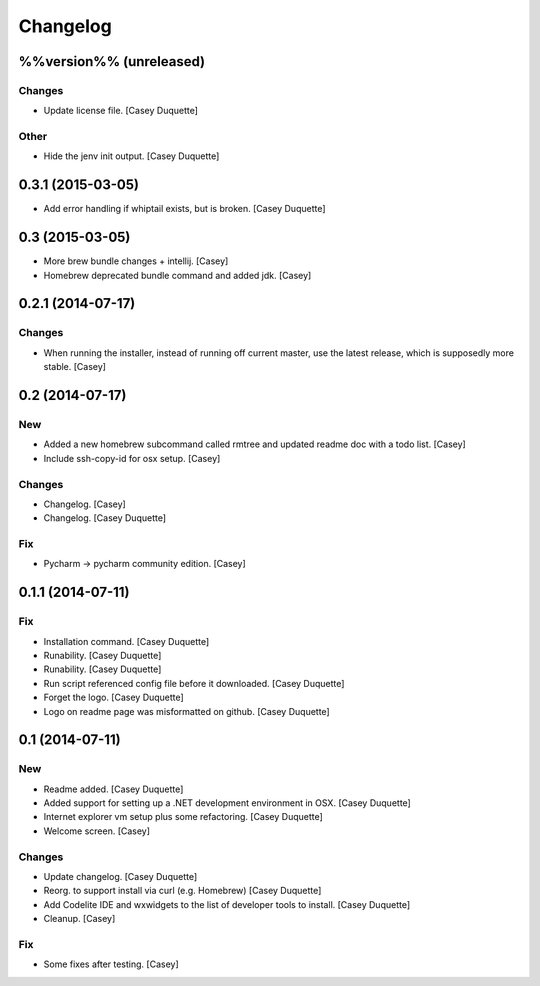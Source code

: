 Changelog
=========

%%version%% (unreleased)
------------------------

Changes
~~~~~~~

- Update license file. [Casey Duquette]

Other
~~~~~

- Hide the jenv init output. [Casey Duquette]

0.3.1 (2015-03-05)
------------------

- Add error handling if whiptail exists, but is broken. [Casey Duquette]

0.3 (2015-03-05)
----------------

- More brew bundle changes + intellij. [Casey]

- Homebrew deprecated bundle command and added jdk. [Casey]

0.2.1 (2014-07-17)
------------------

Changes
~~~~~~~

- When running the installer, instead of running off current master, use
  the latest release, which is supposedly more stable. [Casey]

0.2 (2014-07-17)
----------------

New
~~~

- Added a new homebrew subcommand called rmtree and updated readme doc
  with a todo list. [Casey]

- Include ssh-copy-id for osx setup. [Casey]

Changes
~~~~~~~

- Changelog. [Casey]

- Changelog. [Casey Duquette]

Fix
~~~

- Pycharm -> pycharm community edition. [Casey]

0.1.1 (2014-07-11)
------------------

Fix
~~~

- Installation command. [Casey Duquette]

- Runability. [Casey Duquette]

- Runability. [Casey Duquette]

- Run script referenced config file before it downloaded. [Casey
  Duquette]

- Forget the logo. [Casey Duquette]

- Logo on readme page was misformatted on github. [Casey Duquette]

0.1 (2014-07-11)
----------------

New
~~~

- Readme added. [Casey Duquette]

- Added support for setting up a .NET development environment in OSX.
  [Casey Duquette]

- Internet explorer vm setup plus some refactoring. [Casey Duquette]

- Welcome screen. [Casey]

Changes
~~~~~~~

- Update changelog. [Casey Duquette]

- Reorg. to support install via curl (e.g. Homebrew) [Casey Duquette]

- Add Codelite IDE and wxwidgets to the list of developer tools to
  install. [Casey Duquette]

- Cleanup. [Casey]

Fix
~~~

- Some fixes after testing. [Casey]


